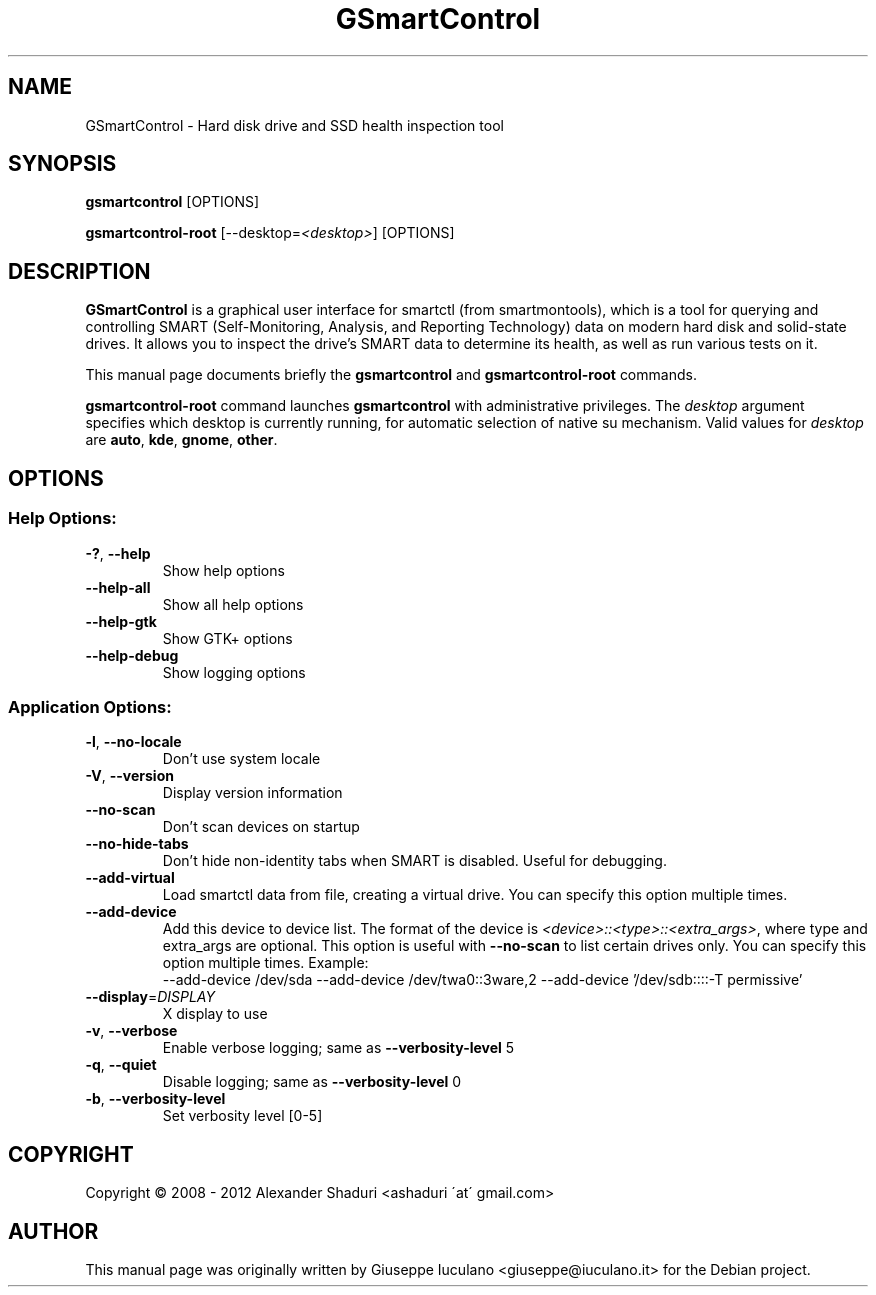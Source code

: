.TH GSmartControl "1" "" "gsmartcontrol " "User Commands"
.SH NAME
GSmartControl \- Hard disk drive and SSD health inspection tool
.SH SYNOPSIS
\fBgsmartcontrol\fP [OPTIONS]

\fBgsmartcontrol\-root\fP [--desktop=\fI<desktop>\fP] [OPTIONS]
.SH DESCRIPTION
\fBGSmartControl\fP is a graphical user interface for smartctl (from
smartmontools), which is a tool for querying and controlling SMART
(Self-Monitoring, Analysis, and Reporting Technology) data on modern hard disk
and solid-state drives. It allows you to inspect the drive's SMART data to
determine its health, as well as run various tests on it.
.PP
This manual page documents briefly the \fBgsmartcontrol\fP and
\fBgsmartcontrol\-root\fP commands.
.PP
\fBgsmartcontrol\-root\fP command launches \fBgsmartcontrol\fP with
administrative privileges. The \fIdesktop\fP argument specifies which desktop
is currently running, for automatic selection of native su mechanism. Valid
values for \fIdesktop\fP are \fBauto\fP, \fBkde\fP, \fBgnome\fP, \fBother\fP.

.SH OPTIONS
.SS "Help Options:"
.TP
\fB\-?\fP, \fB\-\-help\fP
Show help options
.TP
\fB\-\-help\-all\fP
Show all help options
.TP
\fB\-\-help\-gtk\fP
Show GTK+ options
.TP
\fB\-\-help\-debug\fR
Show logging options
.SS "Application Options:"
.TP
\fB\-l\fP, \fB\-\-no\-locale\fP
Don't use system locale
.TP
\fB\-V\fP, \fB\-\-version\fP
Display version information
.TP
\fB\-\-no\-scan\fP
Don't scan devices on startup
.TP
\fB\-\-no\-hide\-tabs\fP
Don't hide non\-identity tabs when SMART is disabled. Useful for debugging.
.TP
\fB\-\-add\-virtual\fP
Load smartctl data from file, creating a virtual drive. You
can specify this option multiple times.
.TP
\fB\-\-add\-device\fP
Add this device to device list. The format of the device is
\fI<device>::<type>::<extra_args>\fP, where type and extra_args are optional.
This option is useful with \fB\-\-no\-scan\fP to list certain drives only. You
can specify this option multiple times. Example:\fR
.nf
\-\-add\-device /dev/sda \-\-add\-device /dev/twa0::3ware,2 \-\-add\-device '/dev/sdb::::-T permissive'
.fi
.TP
\fB\-\-display\fP=\fIDISPLAY\fP
X display to use
.TP
\fB\-v\fP, \fB\-\-verbose\fP
Enable verbose logging; same as \fB\-\-verbosity\-level\fP 5
.TP
\fB\-q\fP, \fB\-\-quiet\fP
Disable logging; same as \fB\-\-verbosity\-level\fP 0
.TP
\fB\-b\fP, \fB\-\-verbosity\-level\fP
Set verbosity level [0\-5]
.PP
.SH COPYRIGHT
Copyright \(co 2008 \- 2012  Alexander Shaduri <ashaduri \'at\' gmail.com>
.PP
.SH AUTHOR
This manual page was originally written by Giuseppe Iuculano
<giuseppe@iuculano.it> for the Debian project.
